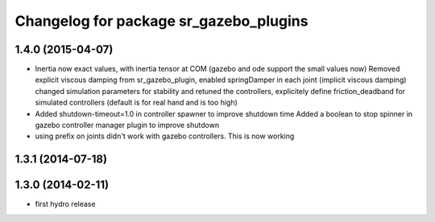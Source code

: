 ^^^^^^^^^^^^^^^^^^^^^^^^^^^^^^^^^^^^^^^
Changelog for package sr_gazebo_plugins
^^^^^^^^^^^^^^^^^^^^^^^^^^^^^^^^^^^^^^^

1.4.0 (2015-04-07)
------------------
* Inertia now exact values, with inertia tensor at COM (gazebo and ode support the small values now)
  Removed explicit viscous damping from sr_gazebo_plugin,
  enabled springDamper in each joint (implicit viscous damping)
  changed simulation parameters for stability
  and retuned the controllers, explicitely define friction_deadband for simulated controllers (default is for real hand and is too high)
* Added shutdown-timeout=1.0 in controller spawner to improve shutdown time
  Added a boolean to stop spinner in gazebo controller manager plugin to improve shutdown
* using prefix on joints didn't work with gazebo controllers. This is now working

1.3.1 (2014-07-18)
------------------

1.3.0 (2014-02-11)
------------------
* first hydro release

